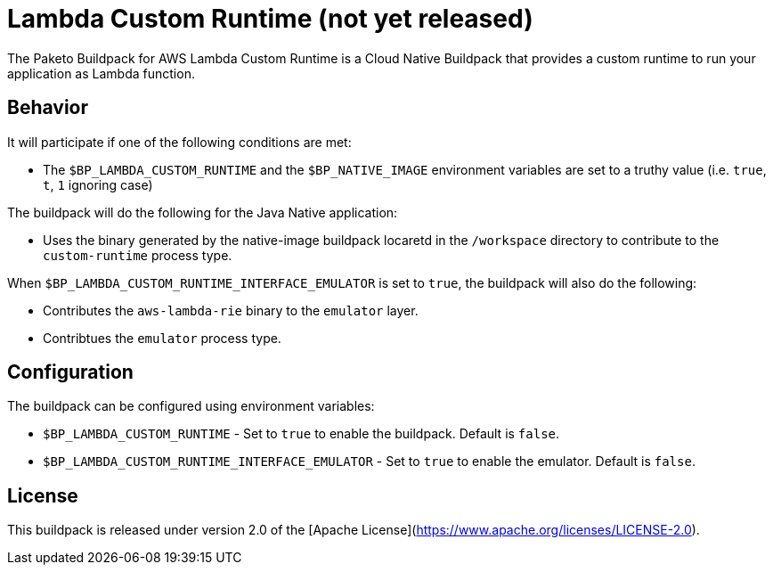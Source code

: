 = Lambda Custom Runtime (not yet released)

The Paketo Buildpack for AWS Lambda Custom Runtime is a Cloud Native Buildpack that provides a custom runtime to run your application as Lambda function.

== Behavior

It will participate if one of the following conditions are met:

* The `$BP_LAMBDA_CUSTOM_RUNTIME` and  the `$BP_NATIVE_IMAGE` environment variables are set to a truthy value (i.e. `true`, `t`, `1` ignoring case)

The buildpack will do the following for the Java Native application:

* Uses the binary generated by the native-image buildpack locaretd in the `/workspace` directory to contribute to the `custom-runtime` process type.

When `$BP_LAMBDA_CUSTOM_RUNTIME_INTERFACE_EMULATOR` is set to `true`, the buildpack will also do the following:

* Contributes the `aws-lambda-rie` binary to the `emulator` layer.

* Contribtues the `emulator` process type.


== Configuration

The buildpack can be configured using environment variables:

* `$BP_LAMBDA_CUSTOM_RUNTIME` - Set to `true` to enable the buildpack. Default is `false`.

* `$BP_LAMBDA_CUSTOM_RUNTIME_INTERFACE_EMULATOR` - Set to `true` to enable the emulator. Default is `false`.


== License

This buildpack is released under version 2.0 of the [Apache License](https://www.apache.org/licenses/LICENSE-2.0).